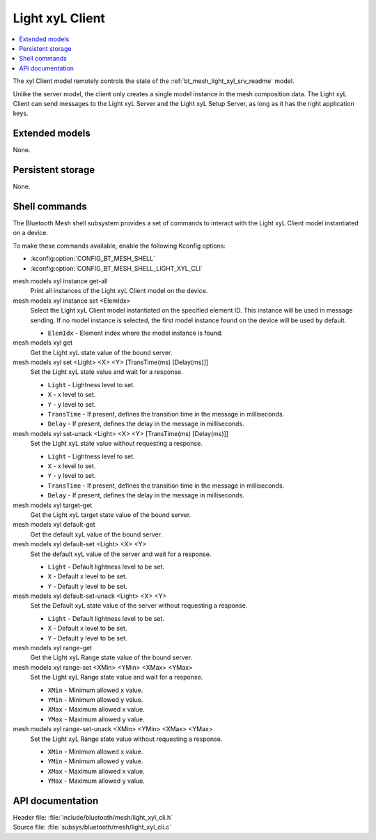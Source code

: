 .. _bt_mesh_light_xyl_cli_readme:

Light xyL Client
################

.. contents::
   :local:
   :depth: 2

The xyl Client model remotely controls the state of the :ref:`bt_mesh_light_xyl_srv_readme` model.

Unlike the server model, the client only creates a single model instance in the mesh composition data.
The Light xyL Client can send messages to the Light xyL Server and the Light xyL Setup Server, as long as it has the right application keys.

Extended models
***************

None.

Persistent storage
******************

None.

Shell commands
**************

The Bluetooth Mesh shell subsystem provides a set of commands to interact with the Light xyL Client model instantiated on a device.

To make these commands available, enable the following Kconfig options:

* :kconfig:option:`CONFIG_BT_MESH_SHELL`
* :kconfig:option:`CONFIG_BT_MESH_SHELL_LIGHT_XYL_CLI`

mesh models xyl instance get-all
	Print all instances of the Light xyL Client model on the device.


mesh models xyl instance set <ElemIdx>
	Select the Light xyL Client model instantiated on the specified element ID.
	This instance will be used in message sending.
	If no model instance is selected, the first model instance found on the device will be used by default.

	* ``ElemIdx`` - Element index where the model instance is found.


mesh models xyl get
	Get the Light xyL state value of the bound server.


mesh models xyl set <Light> <X> <Y> [TransTime(ms) [Delay(ms)]]
	Set the Light xyL state value and wait for a response.

	* ``Light`` - Lightness level to set.
	* ``X`` - x level to set.
	* ``Y`` - y level to set.
	* ``TransTime`` - If present, defines the transition time in the message in milliseconds.
	* ``Delay`` - If present, defines the delay in the message in milliseconds.


mesh models xyl set-unack <Light> <X> <Y> [TransTime(ms) [Delay(ms)]]
	Set the Light xyL state value without requesting a response.

	* ``Light`` - Lightness level to set.
	* ``X`` - x level to set.
	* ``Y`` - y level to set.
	* ``TransTime`` - If present, defines the transition time in the message in milliseconds.
	* ``Delay`` - If present, defines the delay in the message in milliseconds.


mesh models xyl target-get
	Get the Light xyL target state value of the bound server.


mesh models xyl default-get
	Get the default xyL value of the bound server.


mesh models xyl default-set <Light> <X> <Y>
	Set the default xyL value of the server and wait for a response.

	* ``Light`` - Default lightness level to be set.
	* ``X`` - Default x level to be set.
	* ``Y`` - Default y level to be set.


mesh models xyl default-set-unack <Light> <X> <Y>
	Set the Default xyL state value of the server without requesting a response.

	* ``Light`` - Default lightness level to be set.
	* ``X`` - Default x level to be set.
	* ``Y`` - Default y level to be set.


mesh models xyl range-get
	Get the Light xyL Range state value of the bound server.


mesh models xyl range-set <XMin> <YMin> <XMax> <YMax>
	Set the Light xyL Range state value and wait for a response.

	* ``XMin`` - Minimum allowed x value.
	* ``YMin`` - Minimum allowed y value.
	* ``XMax`` - Maximum allowed x value.
	* ``YMax`` - Maximum allowed y value.


mesh models xyl range-set-unack <XMin> <YMin> <XMax> <YMax>
	Set the Light xyL Range state value without requesting a response.

	* ``XMin`` - Minimum allowed x value.
	* ``YMin`` - Minimum allowed y value.
	* ``XMax`` - Maximum allowed x value.
	* ``YMax`` - Maximum allowed y value.


API documentation
*****************

| Header file: :file:`include/bluetooth/mesh/light_xyl_cli.h`
| Source file: :file:`subsys/bluetooth/mesh/light_xyl_cli.c`

.. doxygengroup:: bt_mesh_light_xyl_cli
